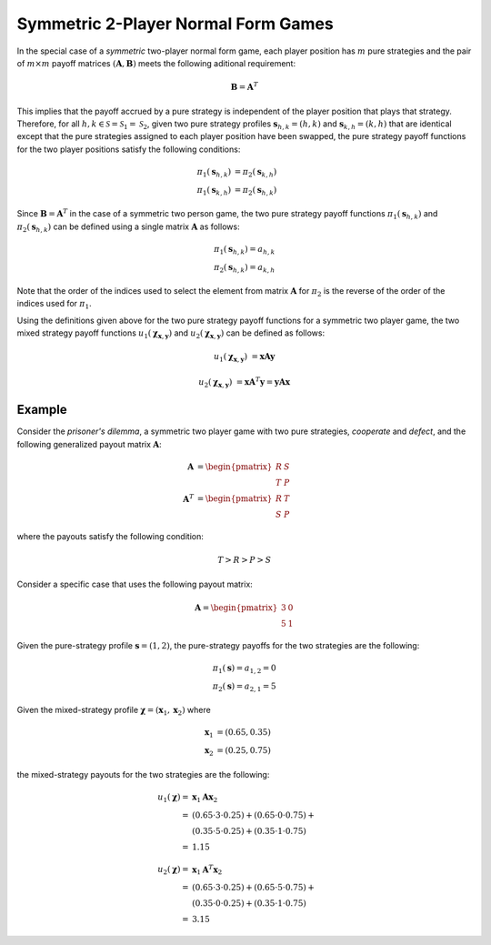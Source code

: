 .. title:: Symmetric 2-Player Normal Form Games

.. _symmetric_two_player:

Symmetric 2-Player Normal Form Games
====================================

In the special case of a `symmetric` two-player normal form game, each player
position has :math:`m` pure strategies and the pair of :math:`m \times m`
payoff matrices :math:`(\boldsymbol{A},\boldsymbol{B})` meets the following
aditional requirement:

.. math::

   \boldsymbol{B} = \boldsymbol{A}^T

This implies that the payoff accrued by a pure strategy is independent of the
player position that plays that strategy.   Therefore, for all
:math:`h,k \in \mathcal{S}=\mathcal{S}_1=\mathcal{S}_2`, given two pure
strategy profiles :math:`\boldsymbol{s}_{h,k}=(h,k)` and
:math:`\boldsymbol{s}_{k,h}=(k,h)` that are identical except that the pure
strategies assigned to each player position have been swapped, the pure
strategy payoff functions for the two player positions satisfy the following
conditions:

.. math::

   \pi_1(\boldsymbol{s}_{h,k}) &= \pi_2(\boldsymbol{s}_{k,h}) \\
   \pi_1(\boldsymbol{s}_{k,h}) &= \pi_2(\boldsymbol{s}_{h,k})

Since :math:`\boldsymbol{B} = \boldsymbol{A}^T` in the case of a symmetric
two person game, the two pure strategy payoff functions
:math:`\pi_1(\boldsymbol{s}_{h,k})` and :math:`\pi_2(\boldsymbol{s}_{h,k})`
can be defined using a single matrix :math:`\boldsymbol{A}` as follows:

.. math::

   \pi_1(\boldsymbol{s}_{h,k})=a_{h,k} \\
   \pi_2(\boldsymbol{s}_{h,k})=a_{k,h}
 
Note that the order of the indices used to select the element from matrix
:math:`\boldsymbol{A}` for :math:`\pi_2` is the reverse of the order of the
indices used for :math:`\pi_1`.

Using the definitions given above for the two pure strategy payoff functions
for a symmetric two player game, the two mixed strategy payoff functions
:math:`u_1(\boldsymbol{\chi}_{\boldsymbol{x},\boldsymbol{y}})` and
:math:`u_2(\boldsymbol{\chi}_{\boldsymbol{x},\boldsymbol{y}})` can be
defined as follows:

.. math::

   u_1(\boldsymbol{\chi}_{\boldsymbol{x},\boldsymbol{y}})&=
   \boldsymbol{x} \boldsymbol{A} \boldsymbol{y}

   u_2(\boldsymbol{\chi}_{\boldsymbol{x},\boldsymbol{y}})&=
   \boldsymbol{x} \boldsymbol{A}^T \boldsymbol{y}=
   \boldsymbol{y} \boldsymbol{A} \boldsymbol{x}

Example
-------
Consider the `prisoner's dilemma`, a symmetric two player game with two
pure strategies, `cooperate` and `defect`, and the following generalized
payout matrix :math:`\boldsymbol{A}`:

.. math::

   \boldsymbol{A}&=\begin{pmatrix} R & S \\ T & P \end{pmatrix}  \\
   \boldsymbol{A}^T&=\begin{pmatrix} R & T \\ S & P \end{pmatrix}

where the payouts satisfy the following condition:

.. math::

   \mathit{T} > \mathit{R} > \mathit{P} > \mathit{S}

Consider a specific case that uses the following payout matrix:

.. math::

   \boldsymbol{A}=\begin{pmatrix} 3 & 0 \\ 5 & 1 \end{pmatrix}

Given the pure-strategy profile :math:`\boldsymbol{s}=(1,2)`, the
pure-strategy payoffs for the two strategies are the following:

.. math::

   \pi_1(\boldsymbol{s}) = a_{1,2} = 0 \\
   \pi_2(\boldsymbol{s}) = a_{2,1} = 5

Given the mixed-strategy profile
:math:`\boldsymbol{\chi}=(\boldsymbol{x}_1,\boldsymbol{x}_2)` where

.. math::

   \boldsymbol{x}_1&=(0.65,0.35) \\
   \boldsymbol{x}_2&=(0.25,0.75)

the mixed-strategy payouts for the two strategies are the following:

.. math::

   u_1(\boldsymbol{\chi})=&\boldsymbol{x}_1\boldsymbol{A}\boldsymbol{x}_2 \\
   =&(0.65 \cdot 3 \cdot 0.25) +
     (0.65 \cdot 0 \cdot 0.75) + \\
   & (0.35 \cdot 5 \cdot 0.25) +
     (0.35 \cdot 1 \cdot 0.75)   \\
   =&1.15

   u_2(\boldsymbol{\chi})=&\boldsymbol{x}_1\boldsymbol{A}^T\boldsymbol{x}_2 \\
   =&(0.65 \cdot 3 \cdot 0.25) +
     (0.65 \cdot 5 \cdot 0.75) + \\
   & (0.35 \cdot 0 \cdot 0.25) +
     (0.35 \cdot 1 \cdot 0.75)   \\
   =&3.15

